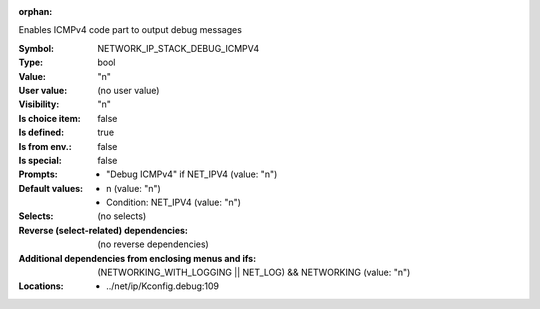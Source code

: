 :orphan:

.. title:: NETWORK_IP_STACK_DEBUG_ICMPV4

.. option:: CONFIG_NETWORK_IP_STACK_DEBUG_ICMPV4:
.. _CONFIG_NETWORK_IP_STACK_DEBUG_ICMPV4:

Enables ICMPv4 code part to output debug messages



:Symbol:           NETWORK_IP_STACK_DEBUG_ICMPV4
:Type:             bool
:Value:            "n"
:User value:       (no user value)
:Visibility:       "n"
:Is choice item:   false
:Is defined:       true
:Is from env.:     false
:Is special:       false
:Prompts:

 *  "Debug ICMPv4" if NET_IPV4 (value: "n")
:Default values:

 *  n (value: "n")
 *   Condition: NET_IPV4 (value: "n")
:Selects:
 (no selects)
:Reverse (select-related) dependencies:
 (no reverse dependencies)
:Additional dependencies from enclosing menus and ifs:
 (NETWORKING_WITH_LOGGING || NET_LOG) && NETWORKING (value: "n")
:Locations:
 * ../net/ip/Kconfig.debug:109
